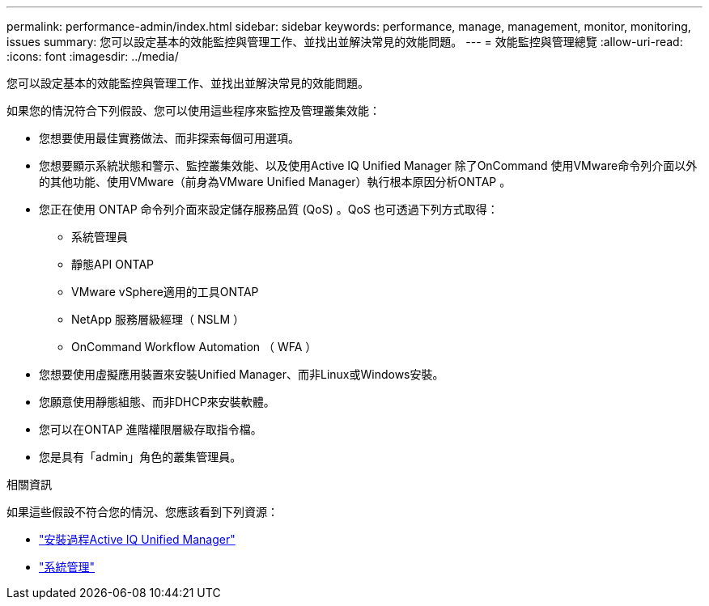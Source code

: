 ---
permalink: performance-admin/index.html 
sidebar: sidebar 
keywords: performance, manage, management, monitor, monitoring, issues 
summary: 您可以設定基本的效能監控與管理工作、並找出並解決常見的效能問題。 
---
= 效能監控與管理總覽
:allow-uri-read: 
:icons: font
:imagesdir: ../media/


[role="lead"]
您可以設定基本的效能監控與管理工作、並找出並解決常見的效能問題。

如果您的情況符合下列假設、您可以使用這些程序來監控及管理叢集效能：

* 您想要使用最佳實務做法、而非探索每個可用選項。
* 您想要顯示系統狀態和警示、監控叢集效能、以及使用Active IQ Unified Manager 除了OnCommand 使用VMware命令列介面以外的其他功能、使用VMware（前身為VMware Unified Manager）執行根本原因分析ONTAP 。
* 您正在使用 ONTAP 命令列介面來設定儲存服務品質 (QoS) 。QoS 也可透過下列方式取得：
+
** 系統管理員
** 靜態API ONTAP
** VMware vSphere適用的工具ONTAP
** NetApp 服務層級經理（ NSLM ）
** OnCommand Workflow Automation （ WFA ）


* 您想要使用虛擬應用裝置來安裝Unified Manager、而非Linux或Windows安裝。
* 您願意使用靜態組態、而非DHCP來安裝軟體。
* 您可以在ONTAP 進階權限層級存取指令檔。
* 您是具有「admin」角色的叢集管理員。


.相關資訊
如果這些假設不符合您的情況、您應該看到下列資源：

* http://docs.netapp.com/ocum-98/topic/com.netapp.doc.onc-um-isg/home.html["安裝過程Active IQ Unified Manager"]
* link:../system-admin/index.html["系統管理"]

